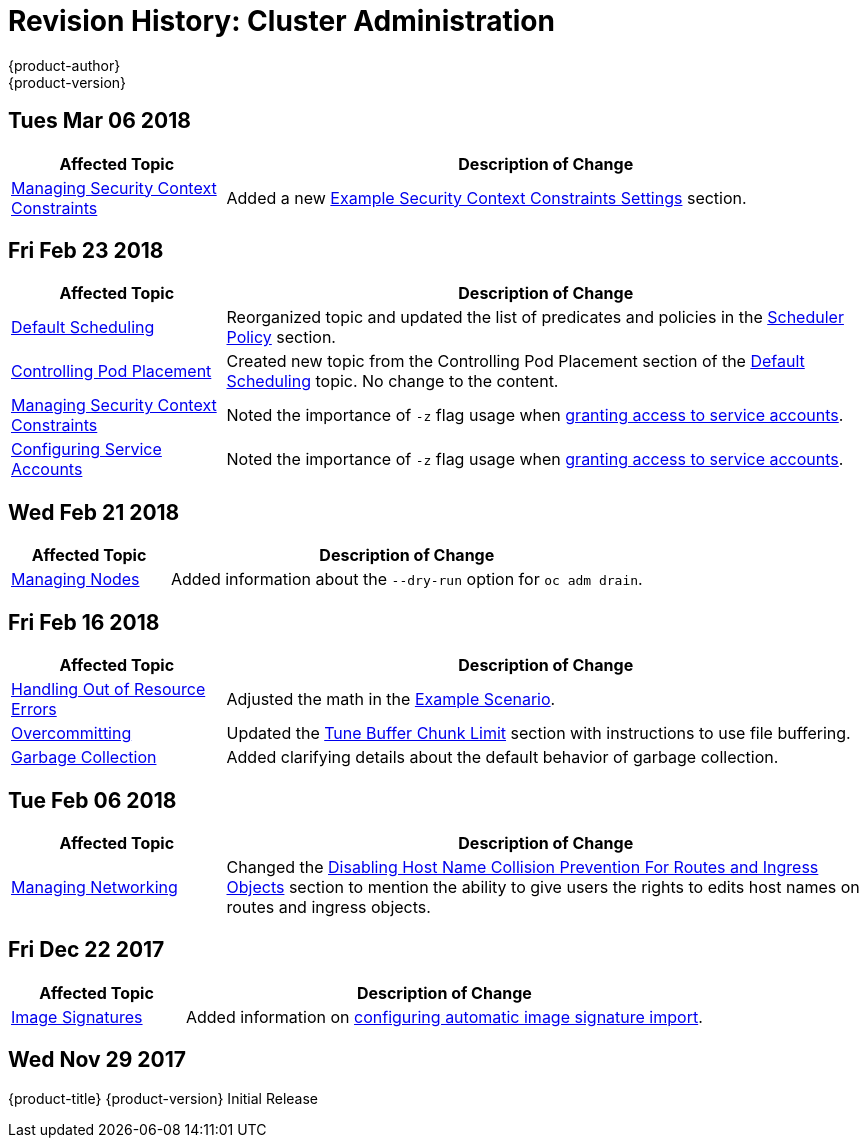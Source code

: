 [[admin-guide-revhistory-admin-guide]]
= Revision History: Cluster Administration
{product-author}
{product-version}
:data-uri:
:icons:
:experimental:

// do-release: revhist-tables

== Tues Mar 06 2018

// tag::admin_guide_tues_mar_06_2018[]
[cols="1,3",options="header"]
|===

|Affected Topic |Description of Change
//Tues Mar 06 2018
|xref:../admin_guide/manage_scc.adoc#admin-guide-manage-scc[Managing Security Context Constraints]
|Added a new xref:../admin_guide/manage_scc.adoc#example-security-context-constraints[Example Security Context Constraints Settings] section.

|===

// end::admin_guide_tues_mar_06_2018[]

== Fri Feb 23 2018

// tag::admin_guide_fri_feb_23_2018[]
[cols="1,3",options="header"]
|===

|Affected Topic |Description of Change
//Fri Feb 23 2018
|xref:../admin_guide/scheduling/scheduler.adoc#admin-guide-scheduler[Default Scheduling]
|Reorganized topic and updated the list of predicates and policies in the xref:../admin_guide/scheduling/scheduler.adoc#scheduler-policy[Scheduler Policy] section.

|xref:../admin_guide/scheduling/pod_placement.adoc#controlling-pod-placement[Controlling Pod Placement]
|Created new topic from the Controlling Pod Placement section of the xref:../admin_guide/scheduling/scheduler.adoc#admin-guide-scheduler[Default Scheduling] topic. No change to the content.

|xref:../admin_guide/manage_scc.adoc#admin-guide-manage-scc[Managing Security Context Constraints]
|Noted the importance of `-z` flag usage when xref:../admin_guide/manage_scc.adoc#add-scc-to-user-group-project[granting access to service accounts].

|xref:../admin_guide/service_accounts.adoc#admin-guide-service-accounts[Configuring Service Accounts]
|Noted the importance of `-z` flag usage when xref:../admin_guide/service_accounts.adoc#admin-sa-user-names-and-groups[granting access to service accounts].
|===

// end::admin_guide_fri_feb_23_2018[]

== Wed Feb 21 2018

// tag::admin_guide_wed_feb_21_2018[]
[cols="1,3",options="header"]
|===

|Affected Topic |Description of Change
//Wed Feb 21 2018
|xref:../admin_guide/manage_nodes.adoc#admin-guide-manage-nodes[Managing Nodes]
|Added information about the `--dry-run` option for `oc adm drain`.

|===

// end::admin_guide_wed_feb_21_2018[]

== Fri Feb 16 2018

// tag::admin_guide_fri_feb_16_2018[]
[cols="1,3",options="header"]
|===

|Affected Topic |Description of Change
//Fri Feb 16 2018
|xref:../admin_guide/out_of_resource_handling.adoc#admin-guide-handling-out-of-resource-errors[Handling Out of Resource Errors]
|Adjusted the math in the xref:../admin_guide/out_of_resource_handling.adoc#out-of-resource-schedulable-resources-and-eviction-policies[Example Scenario].

|xref:../admin_guide/overcommit.adoc#admin-guide-overcommit[Overcommitting]
|Updated the xref:../admin_guide/overcommit.adoc#tune-buffer-chunk-limit[Tune Buffer Chunk Limit] section with instructions to use file buffering.

|xref:../admin_guide/garbage_collection.adoc#admin-guide-garbage-collection[Garbage Collection]
|Added clarifying details about the default behavior of garbage collection.



|===

// end::admin_guide_fri_feb_16_2018[]
== Tue Feb 06 2018

// tag::admin_guide_tue_feb_06_2018[]
[cols="1,3",options="header"]
|===

|Affected Topic |Description of Change
//Tue Feb 06 2018
|xref:../admin_guide/managing_networking.adoc#admin-guide-manage-networking[Managing Networking]
|Changed the xref:../admin_guide/managing_networking.adoc#admin-guide-disabling-hostname-collision[Disabling Host Name Collision Prevention For Routes and Ingress Objects] section to mention the ability to give users the rights to edits host names on routes and ingress objects.

|===

// end::admin_guide_tue_feb_06_2018[]

== Fri Dec 22 2017

// tag::admin_guide_fri_dec_22_2017[]
[cols="1,3",options="header"]
|===

|Affected Topic |Description of Change
//Fri Dec 22 2017
|xref:../admin_guide/image_signatures.adoc#admin-guide-image-signatures[Image Signatures]
|Added information on xref:../install_config/build_defaults_overrides.adoc#importing-signatures-from-sigstore[configuring automatic image signature import].



|===

// end::admin_guide_fri_dec_22_2017[]
== Wed Nov 29 2017

{product-title} {product-version} Initial Release
